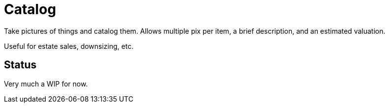 = Catalog

Take pictures of things and catalog them.
Allows multiple pix per item, a brief description,
and an estimated valuation.

Useful for estate sales, downsizing, etc.

== Status

Very much a WIP for now.
